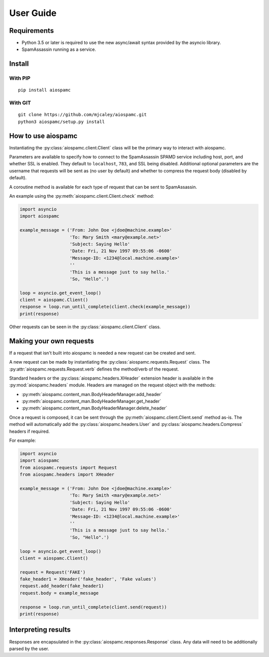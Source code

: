 ##########
User Guide
##########

************
Requirements
************

* Python 3.5 or later is required to use the new async/await syntax provided by the asyncio library.
* SpamAssassin running as a service.

*******
Install
*******

With PIP
==========

::

    pip install aiospamc

With GIT
========

::

    git clone https://github.com/mjcaley/aiospamc.git
    python3 aiospamc/setup.py install

*******************
How to use aiospamc
*******************

Instantiating the :py:class:`aiospamc.client.Client` class will be the primary way to interact with aiospamc.

Parameters are available to specify how to connect to the SpamAssassin SPAMD service including host, port, and whether SSL is enabled.  They default to ``localhost``, ``783``, and SSL being disabled.  Additional optional parameters are the username that requests will be sent as (no user by default) and whether to compress the request body (disabled by default).

A coroutine method is available for each type of request that can be sent to SpamAssassin.

An example using the :py:meth:`aiospamc.client.Client.check` method:

.. code:: python

    import asyncio
    import aiospamc
    
    example_message = ('From: John Doe <jdoe@machine.example>'
                       'To: Mary Smith <mary@example.net>'
                       'Subject: Saying Hello'
                       'Date: Fri, 21 Nov 1997 09:55:06 -0600'
                       'Message-ID: <1234@local.machine.example>'
                       ''
                       'This is a message just to say hello.'
                       'So, "Hello".')
    
    loop = asyncio.get_event_loop()
    client = aiospamc.Client()
    response = loop.run_until_complete(client.check(example_message))
    print(response)

Other requests can be seen in the :py:class:`aiospamc.client.Client` class.

************************
Making your own requests
************************

If a request that isn't built into aiospamc is needed a new request can be created and sent.

A new request can be made by instantiating the :py:class:`aiospamc.requests.Request` class.  The :py:attr:`aiospamc.requests.Request.verb` defines the method/verb of the request.

Standard headers or the :py:class:`aiospamc.headers.XHeader` extension header is available in the :py:mod:`aiospamc.headers` module. Headers are managed on the request object with the methods:

* :py:meth:`aiospamc.content_man.BodyHeaderManager.add_header`
* :py:meth:`aiospamc.content_man.BodyHeaderManager.get_header`
* :py:meth:`aiospamc.content_man.BodyHeaderManager.delete_header`

Once a request is composed, it can be sent through the :py:meth:`aiospamc.client.Client.send` method as-is.  The method will automatically add the :py:class:`aiospamc.headers.User` and :py:class:`aiospamc.headers.Compress` headers if required.

For example:

.. code:: python

    import asyncio
    import aiospamc
    from aiospamc.requests import Request
    from aiospamc.headers import XHeader
    
    example_message = ('From: John Doe <jdoe@machine.example>'
                       'To: Mary Smith <mary@example.net>'
                       'Subject: Saying Hello'
                       'Date: Fri, 21 Nov 1997 09:55:06 -0600'
                       'Message-ID: <1234@local.machine.example>'
                       ''
                       'This is a message just to say hello.'
                       'So, "Hello".')
    
    loop = asyncio.get_event_loop()
    client = aiospamc.Client()
    
    request = Request('FAKE')
    fake_header1 = XHeader('fake_header', 'Fake values')
    request.add_header(fake_header1)
    request.body = example_message
    
    response = loop.run_until_complete(client.send(request))
    print(response)

********************
Interpreting results
********************

Responses are encapsulated in the :py:class:`aiospamc.responses.Response` class.  Any data will need to be additionally parsed by the user.
